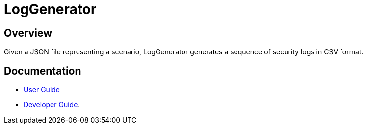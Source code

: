 = LogGenerator

== Overview
Given a JSON file representing a scenario, LogGenerator generates a sequence of security logs in CSV format.

== Documentation
* link:docs/UserGuide.adoc[User Guide]
* link:docs/DeveloperGuide.adoc[Developer Guide].
